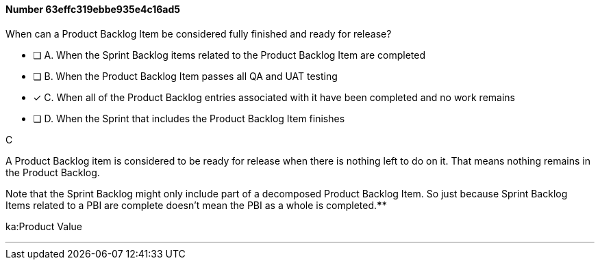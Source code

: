
[.question]
==== Number 63effc319ebbe935e4c16ad5

****

[.query]
When can a Product Backlog Item be considered fully finished and ready for release?

[.list]
* [ ] A. When the Sprint Backlog items related to the Product Backlog Item are completed 
* [ ] B. When the Product Backlog Item passes all QA and UAT testing 
* [*] C. When all of the Product Backlog entries associated with it have been completed and no work remains
* [ ] D. When the Sprint that includes the Product Backlog Item finishes
****

[.answer]
C

[.explanation]
A Product Backlog item is considered to be ready for release when there is nothing left to do on it. That means nothing remains in the Product Backlog.

Note that the Sprint Backlog might only include part of a decomposed Product Backlog Item. So just because Sprint Backlog Items related to a PBI are complete doesn't mean the PBI as a whole is completed.****

[.ka]
ka:Product Value

'''

